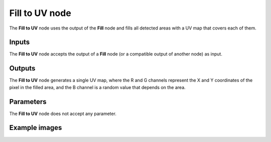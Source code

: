 Fill to UV node
~~~~~~~~~~~~~~~

The **Fill to UV** node uses the output of the **Fill** node and fills
all detected areas with a UV map that covers each of them.

.. image:: images/node_filter_fill_to_uv.png
	:align: center

Inputs
++++++

The **Fill to UV** node accepts the output of a **Fill** node (or a
compatible output of another node) as input.

Outputs
+++++++

The **Fill to UV** node generates a single UV map, where the R and G channels
represent the X and Y coordinates of the pixel in the filled area, and the B
channel is a random value that depends on the area.

Parameters
++++++++++

The **Fill to UV** node does not accept any parameter.

Example images
++++++++++++++

.. image:: images/node_fill_to_uv_samples.png
	:align: center
